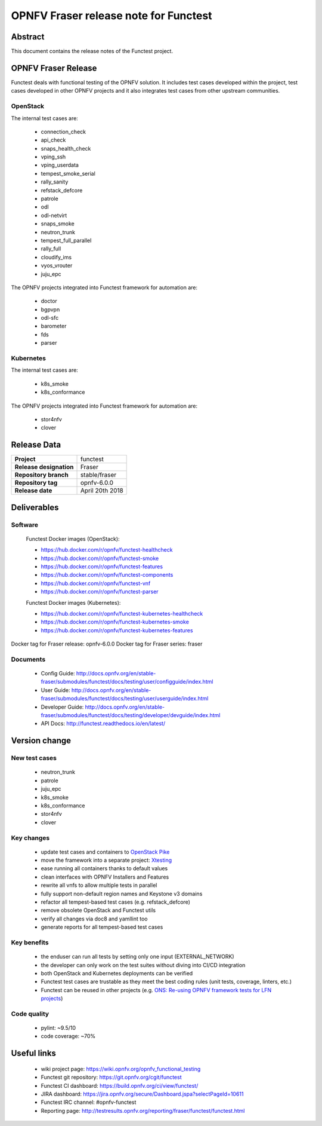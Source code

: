.. SPDX-License-Identifier: CC-BY-4.0

======================================
OPNFV Fraser release note for Functest
======================================

Abstract
========

This document contains the release notes of the Functest project.

OPNFV Fraser Release
====================

Functest deals with functional testing of the OPNFV solution.
It includes test cases developed within the project, test cases developed in
other OPNFV projects and it also integrates test cases from other upstream
communities.

OpenStack
---------

The internal test cases are:

 * connection_check
 * api_check
 * snaps_health_check
 * vping_ssh
 * vping_userdata
 * tempest_smoke_serial
 * rally_sanity
 * refstack_defcore
 * patrole
 * odl
 * odl-netvirt
 * snaps_smoke
 * neutron_trunk
 * tempest_full_parallel
 * rally_full
 * cloudify_ims
 * vyos_vrouter
 * juju_epc

The OPNFV projects integrated into Functest framework for automation are:

 * doctor
 * bgpvpn
 * odl-sfc
 * barometer
 * fds
 * parser

Kubernetes
----------

The internal test cases are:

 * k8s_smoke
 * k8s_conformance

The OPNFV projects integrated into Functest framework for automation are:

 * stor4nfv
 * clover

Release Data
============

+--------------------------------------+--------------------------------------+
| **Project**                          | functest                             |
+--------------------------------------+--------------------------------------+
| **Release designation**              | Fraser                               |
+--------------------------------------+--------------------------------------+
| **Repository branch**                | stable/fraser                        |
+--------------------------------------+--------------------------------------+
| **Repository tag**                   | opnfv-6.0.0                          |
+--------------------------------------+--------------------------------------+
| **Release date**                     | April 20th 2018                      |
+--------------------------------------+--------------------------------------+

Deliverables
============

Software
--------

 Functest Docker images (OpenStack):

 * https://hub.docker.com/r/opnfv/functest-healthcheck
 * https://hub.docker.com/r/opnfv/functest-smoke
 * https://hub.docker.com/r/opnfv/functest-features
 * https://hub.docker.com/r/opnfv/functest-components
 * https://hub.docker.com/r/opnfv/functest-vnf
 * https://hub.docker.com/r/opnfv/functest-parser

 Functest Docker images (Kubernetes):

 * https://hub.docker.com/r/opnfv/functest-kubernetes-healthcheck
 * https://hub.docker.com/r/opnfv/functest-kubernetes-smoke
 * https://hub.docker.com/r/opnfv/functest-kubernetes-features

Docker tag for Fraser release: opnfv-6.0.0
Docker tag for Fraser series: fraser

Documents
---------

 * Config Guide: http://docs.opnfv.org/en/stable-fraser/submodules/functest/docs/testing/user/configguide/index.html
 * User Guide: http://docs.opnfv.org/en/stable-fraser/submodules/functest/docs/testing/user/userguide/index.html
 * Developer Guide: http://docs.opnfv.org/en/stable-fraser/submodules/functest/docs/testing/developer/devguide/index.html
 * API Docs: http://functest.readthedocs.io/en/latest/

Version change
==============

New test cases
--------------

 * neutron_trunk
 * patrole
 * juju_epc
 * k8s_smoke
 * k8s_conformance
 * stor4nfv
 * clover

Key changes
-----------

 * update test cases and containers to `OpenStack Pike`_
 * move the framework into a separate project: Xtesting_
 * ease running all containers thanks to default values
 * clean interfaces with OPNFV Installers and Features
 * rewrite all vnfs to allow multiple tests in parallel
 * fully support non-default region names and Keystone v3 domains
 * refactor all tempest-based test cases (e.g. refstack_defcore)
 * remove obsolete OpenStack and Functest utils
 * verify all changes via doc8 and yamllint too
 * generate reports for all tempest-based test cases

.. _`OpenStack Pike`: https://raw.githubusercontent.com/openstack/requirements/stable/pike/upper-constraints.txt
.. _Xtesting: http://xtesting.readthedocs.io/en/latest/

Key benefits
------------

 * the enduser can run all tests by setting only one input (EXTERNAL_NETWORK)
 * the developer can only work on the test suites without diving into CI/CD
   integration
 * both OpenStack and Kubernetes deployments can be verified
 * Functest test cases are trustable as they meet the best coding rules (unit
   tests, coverage, linters, etc.)
 * Functest can be reused in other projects (e.g.
   `ONS: Re-using OPNFV framework tests for LFN projects`_)

.. _`ONS: Re-using OPNFV framework tests for LFN projects`: https://wiki.lfnetworking.org/display/LN/LFN+Developer+Forum+Schedule?preview=/328197/328329/ONS-OPNFV%20framework%20tests%20for%20LFN%20projects.pdf

Code quality
------------

 * pylint: ~9.5/10
 * code coverage: ~70%

Useful links
============

 * wiki project page: https://wiki.opnfv.org/opnfv_functional_testing
 * Functest git repository: https://git.opnfv.org/cgit/functest
 * Functest CI dashboard: https://build.opnfv.org/ci/view/functest/
 * JIRA dashboard: https://jira.opnfv.org/secure/Dashboard.jspa?selectPageId=10611
 * Functest IRC channel: #opnfv-functest
 * Reporting page: http://testresults.opnfv.org/reporting/fraser/functest/functest.html

